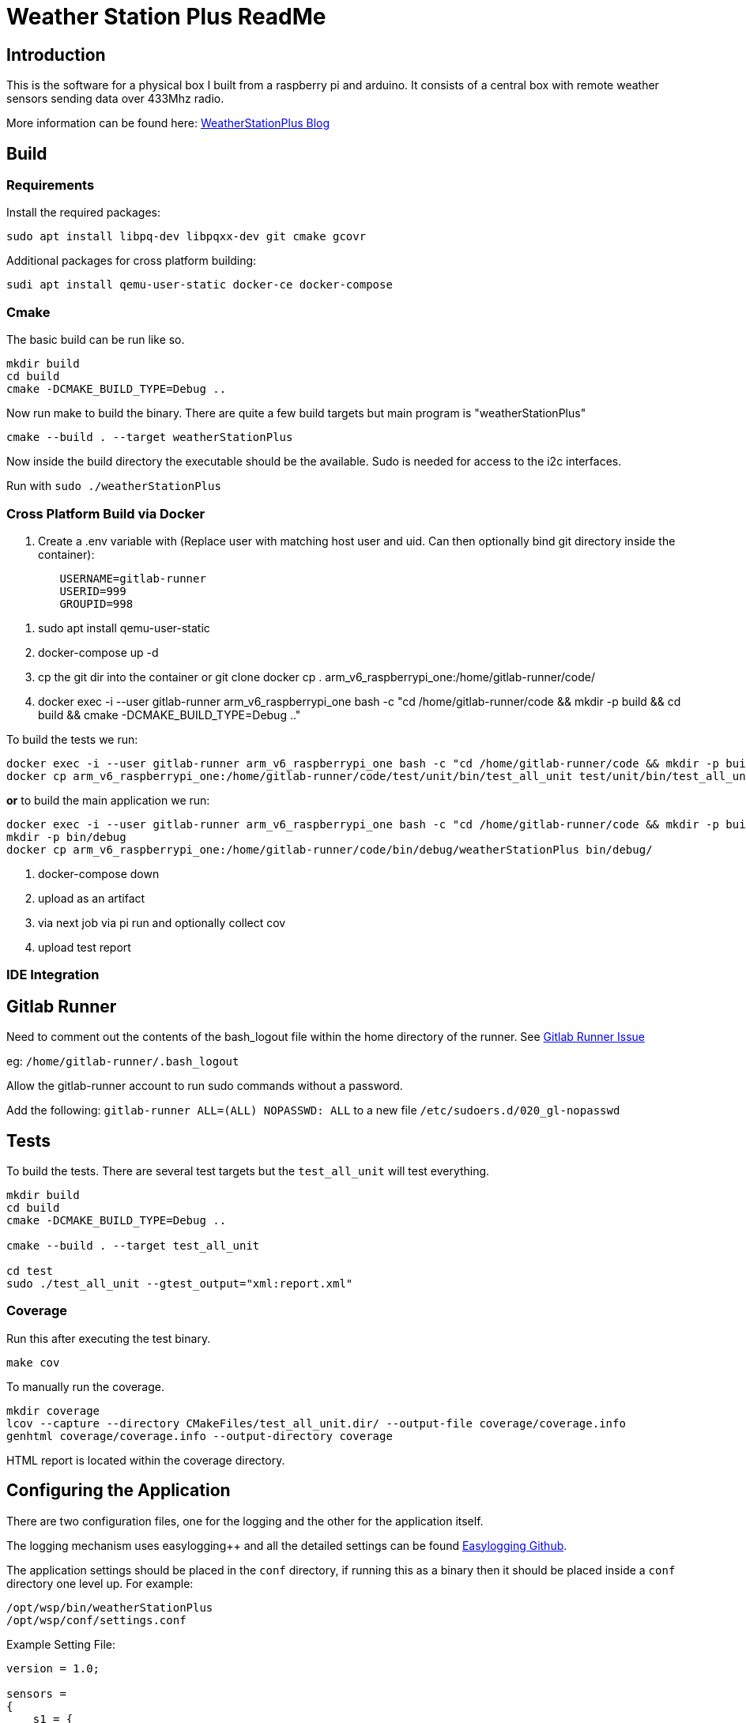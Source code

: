 = Weather Station Plus ReadMe

== Introduction

This is the software for a physical box I built from a raspberry pi and arduino. It consists
of a central box with remote weather sensors sending data over 433Mhz radio.

More information can be found here: https://blog.monotok.org/weather-station-plus/[WeatherStationPlus Blog]

== Build

=== Requirements

Install the required packages:

`sudo apt install libpq-dev libpqxx-dev git cmake gcovr`

Additional packages for cross platform building:

`sudi apt install qemu-user-static docker-ce docker-compose`

=== Cmake

The basic build can be run like so.

----
mkdir build
cd build
cmake -DCMAKE_BUILD_TYPE=Debug ..
----

Now run make to build the binary. There are quite a few build targets but main program is "weatherStationPlus"

`cmake --build . --target weatherStationPlus`

Now inside the build directory the executable should be the available. Sudo is needed for access to the i2c interfaces.

Run with `sudo ./weatherStationPlus`

=== Cross Platform Build via Docker

. Create a .env variable with (Replace user with matching host user and uid. Can then optionally bind git directory inside the container):

----
	USERNAME=gitlab-runner
	USERID=999
	GROUPID=998
----

. sudo apt install qemu-user-static
. docker-compose up -d
. cp the git dir into the container or git clone
docker cp . arm_v6_raspberrypi_one:/home/gitlab-runner/code/
. docker exec -i --user gitlab-runner arm_v6_raspberrypi_one bash -c "cd /home/gitlab-runner/code && mkdir -p build && cd build && cmake -DCMAKE_BUILD_TYPE=Debug .."

To build the tests we run:

----
docker exec -i --user gitlab-runner arm_v6_raspberrypi_one bash -c "cd /home/gitlab-runner/code && mkdir -p build && cd build && cmake --build . --target test_all_unit"
docker cp arm_v6_raspberrypi_one:/home/gitlab-runner/code/test/unit/bin/test_all_unit test/unit/bin/test_all_unit
----

*or* to build the main application we run:

----
docker exec -i --user gitlab-runner arm_v6_raspberrypi_one bash -c "cd /home/gitlab-runner/code && mkdir -p build && cd build && cmake --build . --target weatherStationPlus"
mkdir -p bin/debug
docker cp arm_v6_raspberrypi_one:/home/gitlab-runner/code/bin/debug/weatherStationPlus bin/debug/
----

. docker-compose down
. upload as an artifact
. via next job via pi run and optionally collect cov
. upload test report

=== IDE Integration

== Gitlab Runner

Need to comment out the contents of the bash_logout file within the home directory of the
runner. See https://gitlab.com/gitlab-org/gitlab-runner/-/issues/1379[Gitlab Runner Issue]

eg: `/home/gitlab-runner/.bash_logout`

Allow the gitlab-runner account to run sudo commands without a password.

Add the following: `gitlab-runner ALL=(ALL) NOPASSWD: ALL` to a new file `/etc/sudoers.d/020_gl-nopasswd`

== Tests

To build the tests. There are several test targets but the `test_all_unit` will test everything.

----
mkdir build
cd build
cmake -DCMAKE_BUILD_TYPE=Debug ..

cmake --build . --target test_all_unit

cd test
sudo ./test_all_unit --gtest_output="xml:report.xml"
----

=== Coverage

Run this after executing the test binary.

`make cov`

To manually run the coverage.

----
mkdir coverage
lcov --capture --directory CMakeFiles/test_all_unit.dir/ --output-file coverage/coverage.info
genhtml coverage/coverage.info --output-directory coverage
----

HTML report is located within the coverage directory.

== Configuring the Application

There are two configuration files, one for the logging and the other for the application itself.

The logging mechanism uses easylogging++ and all the detailed settings can be found https://github.com/amrayn/easyloggingpp[Easylogging Github].

The application settings should be placed in the `conf` directory, if running this as a binary then it should be placed inside a `conf` directory one level up. For example:

....
/opt/wsp/bin/weatherStationPlus
/opt/wsp/conf/settings.conf
....

Example Setting File:

....
version = 1.0;

sensors =
{
    s1 = {
        id = 1;
        name = "Shed";
    };
    BackBed = {
        id = 2;
        name = "Backbed";
    };
    Loft = {
        id = 3;
        name = "Shed";
    };
}

database =
{
    host = "172.16.20.5";
    port = 5432;
    database = "weather";
    user = "weather";
    password = "siesta_Usn_4Gulag_";
};

gpio =
{
    gpio1 = "17";
    gpio2 = "27";
    gpio3 = "22";
    gpio4 = "18";
    gpio5 = "17";
};

i2c =
{
    busno = 3;
    atmega = 4;
    lcd = 63;
};

logging =
{
    configFile = "conf/logging.conf";
};
....

== PostgreSQL / Timescale DB

So if you want to save the data into a database then the application currently supports postgresSQL.
TimescaleDB is an addon for postgresSQL that makes it very good for storing time series data, eg data from an IOT sensor.

=== Quick Install Guide (PostgreSQL & TimescaleDB)

==== Install

This can be a remote database or a local one. A remote database is probably best as it reduces writes to the sd card of the pi.
Assuming you are install this on a remote Ubuntu 18.04 server.

. Install postgres from the Ubuntu repo.
.. `sudo apt install postgresql`
. Add timescaledb repo and install
.. `sudo add-apt-repository ppa:timescale/timescaledb-ppa`
.. `sudo apt-get update`
.. `sudo apt install timescaledb-postgresql-10`
.. `sudo timescaledb-tune` (Optional, read the official documentation on tuning [Tuning](https://docs.timescale.com/latest/getting-started/configuring))

==== Configuring the DB

. Login to the DB user `sudo su - postgres`
. Now enter the command line utility `psql`
. Create the weather station user `create role weather login password 'password goes here';`
. Create the database `create database weather with owner = 'weather';`
. Quit the utility `\q`
. Test logging in with the new user `psql -h localhost -d weather -U weather`

==== Configure Remote Access

We want to allow the remote user and others access to the database over the network.

Edit `sudo vim /etc/postgresql/10/main/pg_hba.conf`

Now add this towards the top of the file. Replace the network range with your LAN.

`host  all  all 192.168.1.0/24 md5`

Now edit the postgresql.conf file. `sudo vim /etc/postgresql/10/main/postgresql.conf`

Change the listen address `listen_addresses = '*' `

==== Restart service

Restart the service `sudo service postgresql restart` to apply the changes.

==== Enable timescaledb extension on the new database

This must be done via the postgres account.

`sudo -u postgres psql`

`\c weather`

`create extension if not exists timescaledb cascade;`

This should show.

[source]
----
WARNING:
WELCOME TO
 _____ _                               _     ____________
|_   _(_)                             | |    |  _  \ ___ \
  | |  _ _ __ ___   ___  ___  ___ __ _| | ___| | | | |_/ /
  | | | |  _ ` _ \ / _ \/ __|/ __/ _` | |/ _ \ | | | ___ \
  | | | | | | | | |  __/\__ \ (_| (_| | |  __/ |/ /| |_/ /
  |_| |_|_| |_| |_|\___||___/\___\__,_|_|\___|___/ \____/
               Running version 1.5.1
For more information on TimescaleDB, please visit the following links:

 1. Getting started: https://docs.timescale.com/getting-started
 2. API reference documentation: https://docs.timescale.com/api
 3. How TimescaleDB is designed: https://docs.timescale.com/introduction/architecture

Note: TimescaleDB collects anonymous reports to better understand and assist our users.
For more information and how to disable, please see our docs https://docs.timescaledb.com/using-timescaledb/telemetry.

CREATE EXTENSION

----

=== Create the DB Schema

[source,sql]
----
create schema sensors;
create table sensors.data
(
    sensorid    text                     not null,
    time        timestamp with time zone not null,
    temperature double precision default 0,
    humidity    double precision default 0,
    battery     integer
);

SELECT create_hypertable('sensors.data', 'time');

create index data_sensorid_time_idx
    on sensors.data (sensorid asc, time desc);

create index data_temp_index
    on sensors.data (time desc, temperature asc)
    where (temperature IS NOT NULL);

create index data_hum_index
    on sensors.data (time desc, humidity asc)
    where (humidity IS NOT NULL);

----

=== Graphana

There exists a plugin for grafana to read postgreSQL.

Below is an example screenshot of my grafana instance.

image::grafana_example.png[]